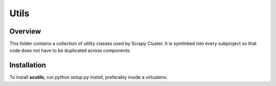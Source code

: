 Utils
-----

Overview
========

This folder contains a collection of utility classes used by Scrapy Cluster. It is symlinked into every subproject so that code does not have to be duplicated across components.

Installation
============

To install **scutils**, run `python setup.py install`, preferably inside a virtualenv.